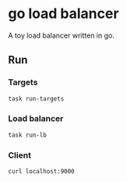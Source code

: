* go load balancer

A toy load balancer written in go.

** Run

*** Targets
#+begin_src bash
task run-targets
#+end_src

*** Load balancer
#+begin_src bash
task run-lb
#+end_src

*** Client
#+begin_src bash
curl localhost:9000
#+end_src
